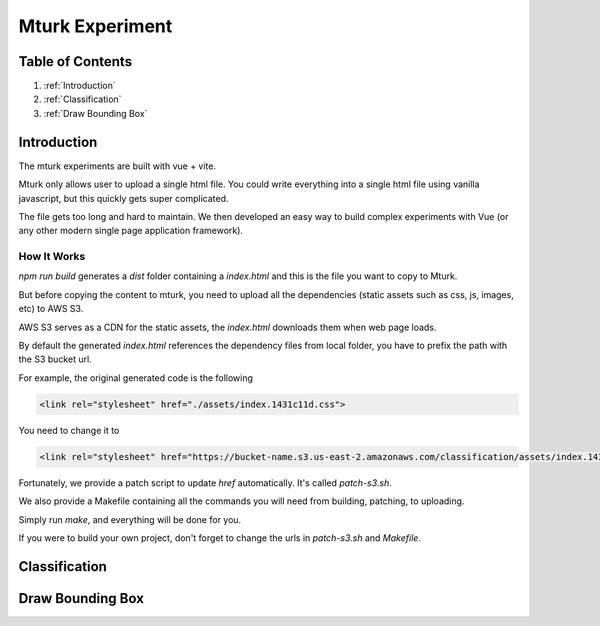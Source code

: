 ****************
Mturk Experiment
****************

Table of Contents
=================

1. :ref:`Introduction`
2. :ref:`Classification`
3. :ref:`Draw Bounding Box`


Introduction
============


The mturk experiments are built with vue + vite.

Mturk only allows user to upload a single html file. You could write everything into a single html file using vanilla javascript, but this quickly gets super complicated.

The file gets too long and hard to maintain. We then developed an easy way to build complex experiments with Vue (or any other modern single page application framework).

How It Works
------------


`npm run build` generates a `dist` folder containing a `index.html` and this is the file you want to copy to Mturk.

But before copying the content to mturk, you need to upload all the dependencies (static assets such as css, js, images, etc) to AWS S3.

AWS S3 serves as a CDN for the static assets, the `index.html` downloads them when web page loads.

By default the generated `index.html` references the dependency files from local folder, you have to prefix the path with the S3 bucket url.

For example, the original generated code is the following

.. code-block::

       <link rel="stylesheet" href="./assets/index.1431c11d.css">

You need to change it to

.. code-block::

       <link rel="stylesheet" href="https://bucket-name.s3.us-east-2.amazonaws.com/classification/assets/index.1431c11d.css">


Fortunately, we provide a patch script to update `href` automatically. It's called `patch-s3.sh`.

We also provide a Makefile containing all the commands you will need from building, patching, to uploading.

Simply run `make`, and everything will be done for you.

If you were to build your own project, don't forget to change the urls in `patch-s3.sh` and `Makefile`.

Classification
==============


.. raw:: html

    <video width="600" controls controlsList="nodownload">
    <source
        src="https://mturk-host.s3.us-east-2.amazonaws.com/instructions/classification-demo.mov"
        type="video/mp4"
    />
    Your browser does not support the video tag.
    </video>



Draw Bounding Box
=================

.. raw:: html

    <video width="600" controls controlsList="nodownload">
    <source
        src="https://mturk-host.s3.us-east-2.amazonaws.com/instructions/detection/detection-video-demo.mp4"
        type="video/mp4"
    />
    Your browser does not support the video tag.
    </video>
